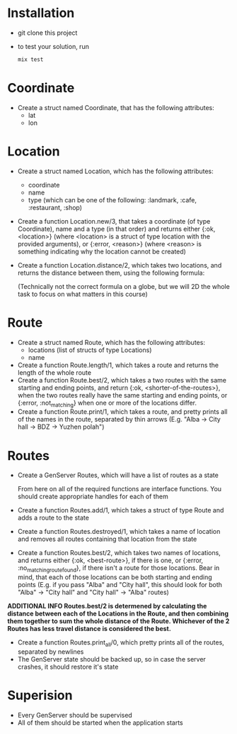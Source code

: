 * Installation
  - git clone this project
  - to test your solution, run 
    #+BEGIN_SRC bash
    mix test
    #+END_SRC

* Coordinate
  - Create a struct named Coordinate, that has the following attributes:
    - lat
    - lon
* Location
  - Create a struct named Location, which has the following attributes:
    - coordinate
    - name
    - type (which can be one of the following: :landmark, :cafe, :restaurant, :shop)
  - Create a function Location.new/3, that takes a coordinate (of type Coordinate), name and a type (in that order) and returns either {:ok, <location>} (where <location> is a struct of type location with the provided arguments), or {:error, <reason>} (where <reason> is something indicating why the location cannot be created)
  - Create a function Location.distance/2, which takes two locations, and returns the distance between them, using the following formula:

    [[./equasion.png]]

      (Technically not the correct formula on a globe, but we will 2D the whole task to focus on what matters in this course)
* Route
  - Create a struct named Route, which has the following attributes:
    - locations (list of structs of type Locations)
    - name
  - Create a function Route.length/1, which takes a route and returns the length of the whole route
  - Create a function Route.best/2, which takes a two routes with the same starting and ending points, and return {:ok, <shorter-of-the-routes>}, when the two routes really have the same starting and ending points, or {:error, :not_matching} when one or more of the locations differ.
  - Create a function Route.print/1, which takes a route, and pretty prints all of the names in the route, separated by thin arrows (E.g. "Alba -> City hall -> BDZ -> Yuzhen polah")

* Routes
  - Create a GenServer Routes, which will have a list of routes as a state

   From here on all of the required functions are interface functions. You should create appropriate handles for each of them

  - Create a function Routes.add/1, which takes a struct of type Route and adds a route to the state
  - Create a function Routes.destroyed/1, which takes a name of location and removes all routes containing that location from the state
  - Create a function Routes.best/2, which takes two names of locations, and returns either {:ok, <best-route>}, if there is one, or {:error, :no_matching_route_found}, if there isn't a route for those locations. Bear in mind, that each of those locations can be both starting and ending points (E.g. if you pass "Alba" and "City hall", this should look for both "Alba" -> "City hall" and "City hall" -> "Alba" routes)
  **ADDITIONAL INFO Routes.best/2 is determened by calculating the distance between each of the Locations in the Route, and then combining them together to sum the whole distance of the Route. Whichever of the 2 Routes has less travel distance is considered the best.**
  - Create a function Routes.print_all/0, which pretty prints all of the routes, separated by newlines
  - The GenServer state should be backed up, so in case the server crashes, it should restore it's state

* Superision
  - Every GenServer should be supervised
  - All of them should be started when the application starts
